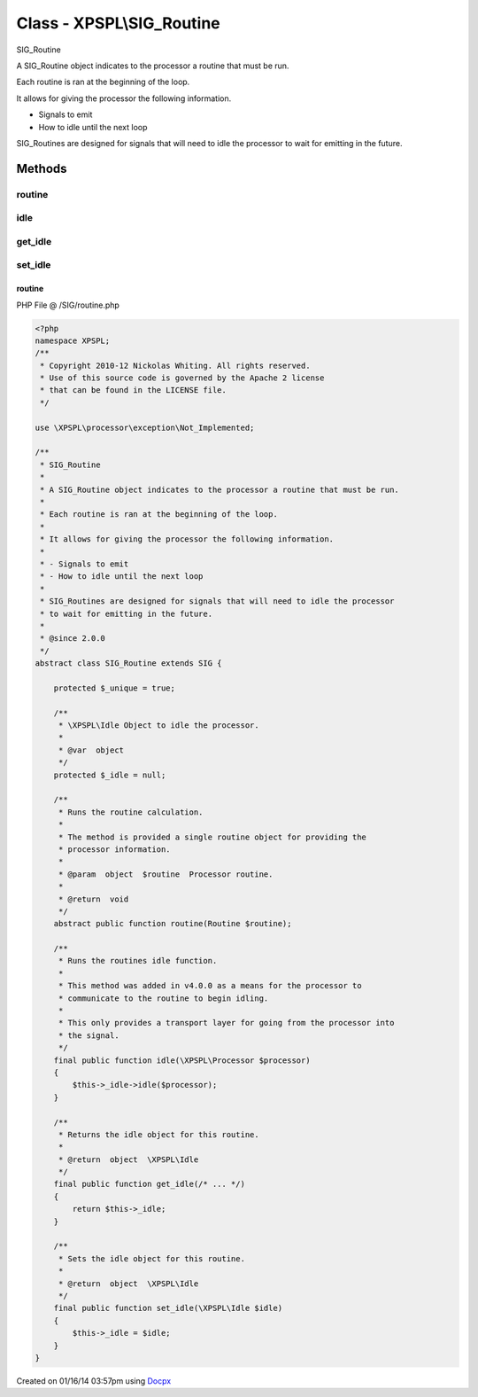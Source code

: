 .. /SIG/routine.php generated using docpx v1.0.0 on 01/16/14 03:57pm


Class - XPSPL\\SIG_Routine
**************************

SIG_Routine

A SIG_Routine object indicates to the processor a routine that must be run.

Each routine is ran at the beginning of the loop.

It allows for giving the processor the following information.

- Signals to emit
- How to idle until the next loop

SIG_Routines are designed for signals that will need to idle the processor
to wait for emitting in the future.

Methods
-------

routine
+++++++

.. function:: routine($routine)


    Runs the routine calculation.
    
    The method is provided a single routine object for providing the
    processor information.

    :param object: Processor routine.

    :rtype: void 



idle
++++

.. function:: idle($processor)


    Runs the routines idle function.
    
    This method was added in v4.0.0 as a means for the processor to
    communicate to the routine to begin idling.
    
    This only provides a transport layer for going from the processor into
    the signal.



get_idle
++++++++

.. function:: get_idle()


    Returns the idle object for this routine.

    :rtype: object \XPSPL\Idle



set_idle
++++++++

.. function:: set_idle($idle)


    Sets the idle object for this routine.

    :rtype: object \XPSPL\Idle



routine
=======
PHP File @ /SIG/routine.php

.. code-block:: php

	<?php
	namespace XPSPL;
	/**
	 * Copyright 2010-12 Nickolas Whiting. All rights reserved.
	 * Use of this source code is governed by the Apache 2 license
	 * that can be found in the LICENSE file.
	 */
	
	use \XPSPL\processor\exception\Not_Implemented;
	
	/**
	 * SIG_Routine
	 *
	 * A SIG_Routine object indicates to the processor a routine that must be run.
	 *
	 * Each routine is ran at the beginning of the loop.
	 *
	 * It allows for giving the processor the following information.
	 *
	 * - Signals to emit
	 * - How to idle until the next loop
	 *
	 * SIG_Routines are designed for signals that will need to idle the processor
	 * to wait for emitting in the future.
	 *
	 * @since 2.0.0
	 */
	abstract class SIG_Routine extends SIG {
	
	    protected $_unique = true;
	
	    /**
	     * \XPSPL\Idle Object to idle the processor.
	     *
	     * @var  object
	     */
	    protected $_idle = null;
	
	    /**
	     * Runs the routine calculation.
	     *
	     * The method is provided a single routine object for providing the
	     * processor information.
	     *
	     * @param  object  $routine  Processor routine.
	     *
	     * @return  void
	     */
	    abstract public function routine(Routine $routine);
	
	    /**
	     * Runs the routines idle function.
	     *
	     * This method was added in v4.0.0 as a means for the processor to
	     * communicate to the routine to begin idling.
	     *
	     * This only provides a transport layer for going from the processor into
	     * the signal.
	     */
	    final public function idle(\XPSPL\Processor $processor)
	    {
	        $this->_idle->idle($processor);
	    }
	
	    /**
	     * Returns the idle object for this routine.
	     *
	     * @return  object  \XPSPL\Idle
	     */
	    final public function get_idle(/* ... */)
	    {
	        return $this->_idle;
	    }
	
	    /**
	     * Sets the idle object for this routine.
	     *
	     * @return  object  \XPSPL\Idle
	     */
	    final public function set_idle(\XPSPL\Idle $idle)
	    {
	        $this->_idle = $idle;
	    }
	}

Created on 01/16/14 03:57pm using `Docpx <http://github.com/prggmr/docpx>`_